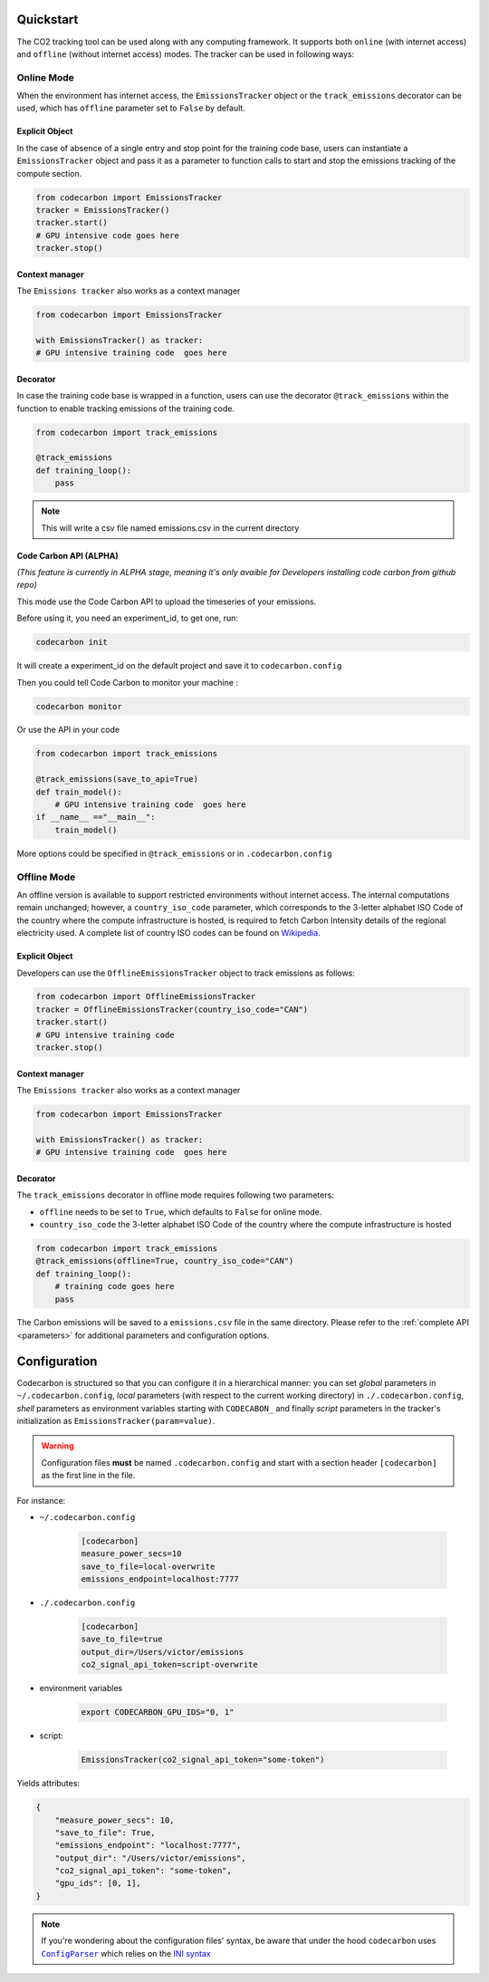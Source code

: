 .. _usage:

Quickstart
==========
The CO2 tracking tool can be used along with any computing framework. It supports both ``online`` (with internet access) and
``offline`` (without internet access) modes. The tracker can be used in following ways:


Online Mode
-----------
When the environment has internet access, the ``EmissionsTracker`` object or the ``track_emissions`` decorator can be used, which has
``offline`` parameter set to ``False`` by default.

Explicit Object
~~~~~~~~~~~~~~~
In the case of absence of a single entry and stop point for the training code base, users can instantiate a ``EmissionsTracker`` object and
pass it as a parameter to function calls to start and stop the emissions tracking of the compute section.

.. code-block:: python

   from codecarbon import EmissionsTracker
   tracker = EmissionsTracker()
   tracker.start()
   # GPU intensive code goes here
   tracker.stop()

Context manager
~~~~~~~~~~~~~~~~
The ``Emissions tracker`` also works as a context manager

.. code-block:: python

    from codecarbon import EmissionsTracker

    with EmissionsTracker() as tracker:
    # GPU intensive training code  goes here

Decorator
~~~~~~~~~
In case the training code base is wrapped in a function, users can use the decorator ``@track_emissions`` within the function to enable tracking
emissions of the training code.

.. code-block:: python

   from codecarbon import track_emissions
   
   @track_emissions
   def training_loop():
       pass

.. note::
    This will write a csv file named emissions.csv in the current directory

Code Carbon API (ALPHA)
~~~~~~~~~~~~~~~~~~~~~~~~
*(This feature is currently in ALPHA stage, meaning it's only avaible for Developers installing code carbon from github repo)*

This mode use the Code Carbon API to upload the timeseries of your emissions.

Before using it, you need an experiment_id, to get one, run:

.. code-block:: console
    
    codecarbon init

It will create a experiment_id on the default project and save it to ``codecarbon.config``

Then you could tell Code Carbon to monitor your machine :

.. code-block:: console

    codecarbon monitor

Or use the API in your code

.. code-block:: python

    from codecarbon import track_emissions

    @track_emissions(save_to_api=True)
    def train_model():
        # GPU intensive training code  goes here
    if __name__ =="__main__":
        train_model()

More options could be specified in ``@track_emissions`` or in ``.codecarbon.config``

Offline Mode
------------
An offline version is available to support restricted environments without internet access. The internal computations remain unchanged; however,
a ``country_iso_code`` parameter, which corresponds to the 3-letter alphabet ISO Code of the country where the compute infrastructure is hosted, is required to fetch Carbon Intensity details of the regional electricity used. A complete list of country ISO codes can be found on `Wikipedia <https://en.wikipedia.org/wiki/List_of_ISO_3166_country_codes>`_.

Explicit Object
~~~~~~~~~~~~~~~
Developers can use the ``OfflineEmissionsTracker`` object to track emissions as follows:

.. code-block:: python

   from codecarbon import OfflineEmissionsTracker
   tracker = OfflineEmissionsTracker(country_iso_code="CAN")
   tracker.start()
   # GPU intensive training code
   tracker.stop()
   
Context manager
~~~~~~~~~~~~~~~~
The ``Emissions tracker`` also works as a context manager

.. code-block:: python

    from codecarbon import EmissionsTracker

    with EmissionsTracker() as tracker:
    # GPU intensive training code  goes here


Decorator
~~~~~~~~~
The ``track_emissions`` decorator in offline mode requires following two parameters:

- ``offline`` needs to be set to ``True``, which defaults to ``False`` for online mode.
- ``country_iso_code`` the 3-letter alphabet ISO Code of the country where the compute infrastructure is hosted

.. code-block:: python

   from codecarbon import track_emissions
   @track_emissions(offline=True, country_iso_code="CAN")
   def training_loop():
       # training code goes here
       pass


The Carbon emissions will be saved to a ``emissions.csv`` file in the same directory. Please refer to the :ref:`complete API <parameters>` for
additional parameters and configuration options.


Configuration
=============

Codecarbon is structured so that you can configure it in a hierarchical manner: you can set *global* parameters in ``~/.codecarbon.config``, *local* parameters (with respect to the current working directory) in ``./.codecarbon.config``, *shell* parameters as environment variables  starting with ``CODECABON_`` and finally *script* parameters in the tracker's initialization as ``EmissionsTracker(param=value)``.

.. warning:: Configuration files **must** be named ``.codecarbon.config`` and start with a section header ``[codecarbon]`` as the first line in the file.

For instance:

* ``~/.codecarbon.config``

    .. code-block:: bash

            [codecarbon]
            measure_power_secs=10
            save_to_file=local-overwrite
            emissions_endpoint=localhost:7777


* ``./.codecarbon.config``

	.. code-block:: bash

            [codecarbon]
            save_to_file=true
            output_dir=/Users/victor/emissions
            co2_signal_api_token=script-overwrite


* environment variables

	.. code-block:: bash

	    export CODECARBON_GPU_IDS="0, 1"

* script:

	.. code-block:: python

	     EmissionsTracker(co2_signal_api_token="some-token")

Yields attributes:

.. code-block:: python

    {
        "measure_power_secs": 10,
        "save_to_file": True,
        "emissions_endpoint": "localhost:7777",
        "output_dir": "/Users/victor/emissions",
        "co2_signal_api_token": "some-token",
        "gpu_ids": [0, 1],
    }

.. |ConfigParser| replace:: ``ConfigParser``
.. _ConfigParser: https://docs.python.org/3/library/configparser.html#module-configparser

.. note:: If you're wondering about the configuration files' syntax, be aware that under the hood ``codecarbon`` uses |ConfigParser|_ which relies on the `INI syntax <https://docs.python.org/3/library/configparser.html#supported-ini-file-structure>`_
